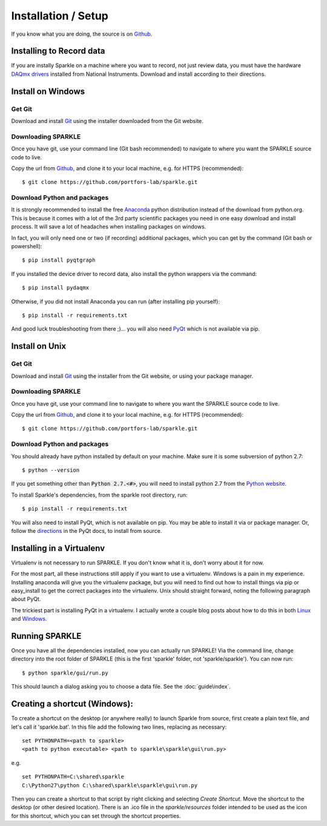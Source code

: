 Installation / Setup
========================

If you know what you are doing, the source is on Github_.


Installing to Record data
--------------------------
If you are instally Sparkle on a machine where you want to record, not just review data, you must have the hardware `DAQmx drivers`_ installed from National Instruments. Download and install according to their directions.

.. _DAQmx drivers: http://search.ni.com/nisearch/app/main/p/bot/no/ap/tech/lang/en/pg/1/sn/catnav:du,n8:3478.41,ssnav:sup/
    
Install on Windows
--------------------

Get Git
+++++++++

Download and install Git_ using the installer downloaded from the Git website.

Downloading SPARKLE
+++++++++++++++++++
Once you have git, use your command line (Git bash recommended) to navigate to where you want the SPARKLE source code to live.

Copy the url from Github_, and clone it to your local machine, e.g. for HTTPS (recommended)::

    $ git clone https://github.com/portfors-lab/sparkle.git

Download Python and packages
+++++++++++++++++++++++++++++

It is strongly recommended to install the free Anaconda_ python distribution instead of the download from python.org. This is because it comes with a lot of the 3rd party scientific packages you need in one easy download and install process. It will save a lot of headaches when installing packages on windows.

In fact, you will only need one or two (if recording) additional packages, which you can get by the command (Git bash or powershell)::

    $ pip install pyqtgraph

If you installed the device driver to record data, also install the python wrappers via the command::

    $ pip install pydaqmx

Otherwise, if you did not install Anaconda you can run (after installing pip yourself)::

    $ pip install -r requirements.txt

And good luck troubleshooting from there ;)... you will also need PyQt_ which is not available via pip.

.. _Git : http://git-scm.com/downloads
.. _Anaconda : http://continuum.io/downloads
.. _PyQt : http://www.riverbankcomputing.com/software/pyqt/download


Install on Unix
------------------

Get Git
+++++++++

Download and install Git_ using the installer from the Git website, or using your package manager.

Downloading SPARKLE
+++++++++++++++++++
Once you have git, use your command line to navigate to where you want the SPARKLE source code to live.

Copy the url from Github_, and clone it to your local machine, e.g. for HTTPS (recommended)::

    $ git clone https://github.com/portfors-lab/sparkle.git

Download Python and packages
+++++++++++++++++++++++++++++

You should already have python installed by default on your machine. Make sure it is some subversion of python 2.7::

    $ python --version

If you get something other than :code:`Python 2.7.<#>`, you will need to install python 2.7 from the `Python website`_.

To install Sparkle's dependencies, from the sparkle root directory, run::

    $ pip install -r requirements.txt

You will also need to install PyQt, which is not available on pip. You may be able to install it via or package manager. Or, follow the directions_ in the PyQt docs, to install from source.

.. _Python website : https://www.python.org/downloads/
.. _directions : http://pyqt.sourceforge.net/Docs/PyQt4/installation.html


Installing in a Virtualenv
----------------------------

Virtualenv is not necessary to run SPARKLE. If you don't know what it is, don't worry about it for now.

For the most part, all these instructions still apply if you want to use a virtualenv. Windows is a pain in my experience. Installing anaconda will give you the virtualenv package, but you will need to find out how to install things via pip or easy_install to get the correct packages into the virtualenv. Unix should straight forward, noting the following paragraph about PyQt.

The trickiest part is installing PyQt in a virtualenv. I actually wrote a couple blog posts about how to do this in both Linux_ and Windows_.

.. _Linux : http://amyboyle.ninja/Python-Qt-and-virtualenv-in-linux/
.. _Windows : http://amyboyle.ninja/Python-Qt-and-virtualenv-in-windows/

Running SPARKLE
------------------
Once you have all the dependencies installed, now you can actually run SPARKLE! Via the command line, change directory into the root folder of SPARKLE (this is the first 'sparkle' folder, not 'sparkle/sparkle'). You can now run::

    $ python sparkle/gui/run.py

This should launch a dialog asking you to choose a data file. See the :doc:`guide\index`.

.. _Github: https://github.com/portfors-lab/sparkle

Creating a shortcut (Windows):
-------------------------------
To create a shortcut on the desktop (or anywhere really) to launch Sparkle from source, first create a plain text file, and let's call it 'sparkle.bat'. In this file add the following two lines, replacing as necessary::

    set PYTHONPATH=<path to sparkle>
    <path to python executable> <path to sparkle\sparkle\gui\run.py>

e.g. ::

    set PYTHONPATH=C:\shared\sparkle
    C:\Python27\python C:\shared\sparkle\sparkle\gui\run.py

Then you can create a shortcut to that script by right clicking and selecting `Create Shortcut`. Move the shortcut to the desktop (or other desired location). There is an .ico file in the `sparkle/resources` folder intended to be used as the icon for this shortcut, which you can set through the shortcut properties.